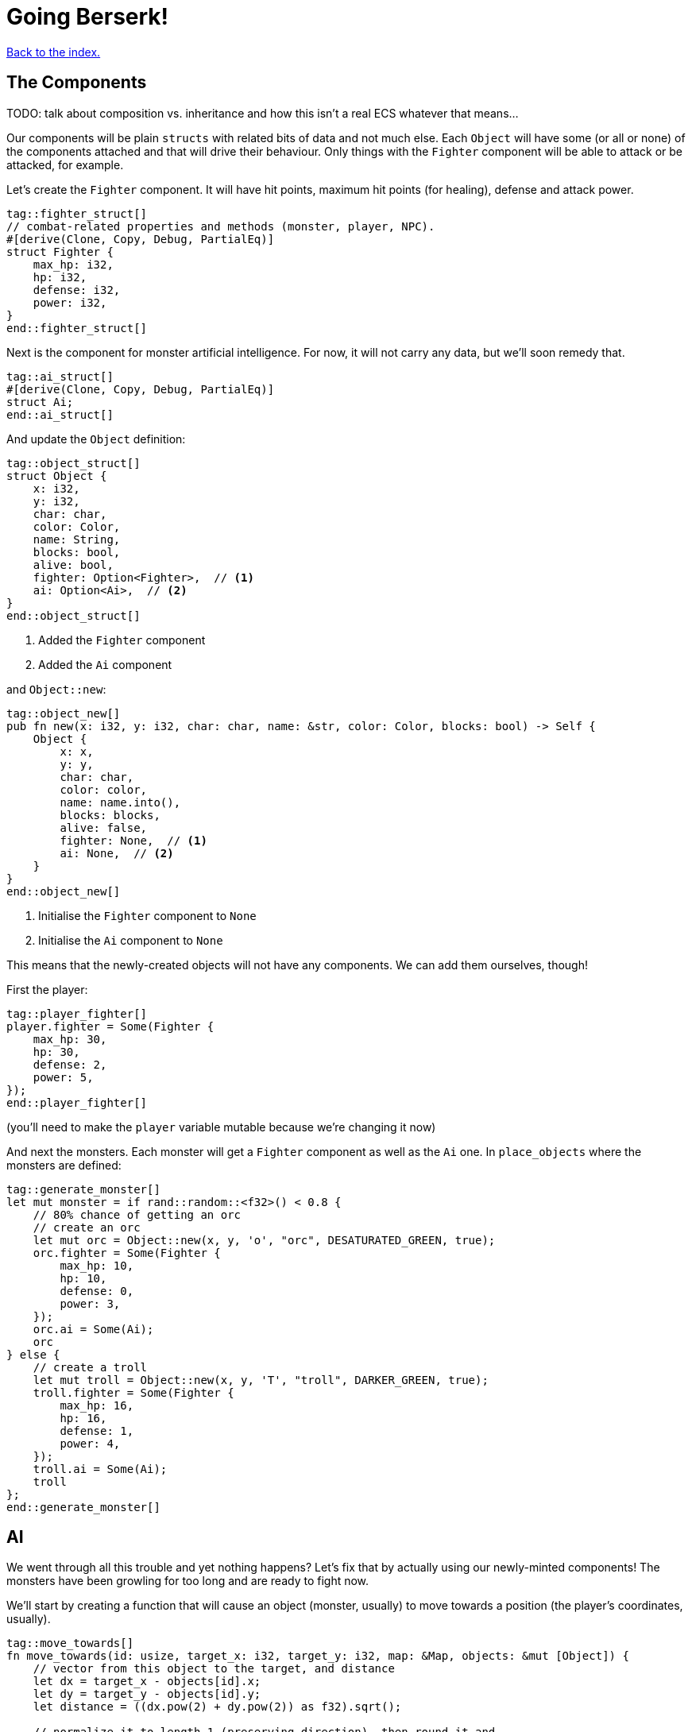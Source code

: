 = Going Berserk!
:icons: font
:source-highlighter: pygments
:source-language: rust
ifdef::env-github[:outfilesuffix: .adoc]

<<index#,Back to the index.>>

== The Components

TODO: talk about composition vs. inheritance and how this isn't a real ECS whatever that means...

Our components will be plain `structs` with related bits of data and
not much else. Each `Object` will have some (or all or none) of the
components attached and that will drive their behaviour. Only things
with the `Fighter` component will be able to attack or be attacked,
for example.

Let's create the `Fighter` component. It will have hit points, maximum
hit points (for healing), defense and attack power.

[source]
----
tag::fighter_struct[]
// combat-related properties and methods (monster, player, NPC).
#[derive(Clone, Copy, Debug, PartialEq)]
struct Fighter {
    max_hp: i32,
    hp: i32,
    defense: i32,
    power: i32,
}
end::fighter_struct[]
----

Next is the component for monster artificial intelligence. For now, it
will not carry any data, but we'll soon remedy that.

[source]
----
tag::ai_struct[]
#[derive(Clone, Copy, Debug, PartialEq)]
struct Ai;
end::ai_struct[]
----

And update the `Object` definition:

[source]
----
tag::object_struct[]
struct Object {
    x: i32,
    y: i32,
    char: char,
    color: Color,
    name: String,
    blocks: bool,
    alive: bool,
    fighter: Option<Fighter>,  // <1>
    ai: Option<Ai>,  // <2>
}
end::object_struct[]
----
<1> Added the `Fighter` component
<2> Added the `Ai` component

and `Object::new`:

[source]
----
tag::object_new[]
pub fn new(x: i32, y: i32, char: char, name: &str, color: Color, blocks: bool) -> Self {
    Object {
        x: x,
        y: y,
        char: char,
        color: color,
        name: name.into(),
        blocks: blocks,
        alive: false,
        fighter: None,  // <1>
        ai: None,  // <2>
    }
}
end::object_new[]
----
<1> Initialise the `Fighter` component to `None`
<2> Initialise the `Ai` component to `None`

This means that the newly-created objects will not have any
components. We can add them ourselves, though!

First the player:

[source]
----
tag::player_fighter[]
player.fighter = Some(Fighter {
    max_hp: 30,
    hp: 30,
    defense: 2,
    power: 5,
});
end::player_fighter[]
----

(you'll need to make the `player` variable mutable because we're
changing it now)


And next the monsters. Each monster will get a `Fighter` component as
well as the `Ai` one. In `place_objects` where the monsters are
defined:

[source]
----
tag::generate_monster[]
let mut monster = if rand::random::<f32>() < 0.8 {
    // 80% chance of getting an orc
    // create an orc
    let mut orc = Object::new(x, y, 'o', "orc", DESATURATED_GREEN, true);
    orc.fighter = Some(Fighter {
        max_hp: 10,
        hp: 10,
        defense: 0,
        power: 3,
    });
    orc.ai = Some(Ai);
    orc
} else {
    // create a troll
    let mut troll = Object::new(x, y, 'T', "troll", DARKER_GREEN, true);
    troll.fighter = Some(Fighter {
        max_hp: 16,
        hp: 16,
        defense: 1,
        power: 4,
    });
    troll.ai = Some(Ai);
    troll
};
end::generate_monster[]
----

== AI

We went through all this trouble and yet nothing happens? Let's fix that
by actually using our newly-minted components! The monsters have been
growling for too long and are ready to fight now.

We'll start by creating a function that will cause an object (monster,
usually) to move towards a position (the player's coordinates, usually).

[source]
----
tag::move_towards[]
fn move_towards(id: usize, target_x: i32, target_y: i32, map: &Map, objects: &mut [Object]) {
    // vector from this object to the target, and distance
    let dx = target_x - objects[id].x;
    let dy = target_y - objects[id].y;
    let distance = ((dx.pow(2) + dy.pow(2)) as f32).sqrt();

    // normalize it to length 1 (preserving direction), then round it and
    // convert to integer so the movement is restricted to the map grid
    let dx = (dx as f32 / distance).round() as i32;
    let dy = (dy as f32 / distance).round() as i32;
    move_by(id, dx, dy, map, objects);
}
end::move_towards[]
----

Next we'll add a method on `Object` that will tell us the distance to
another object.

[source]
----
tag::distance_to[]
/// return the distance to another object
pub fn distance_to(&self, other: &Object) -> f32 {
    let dx = other.x - self.x;
    let dy = other.y - self.y;
    ((dx.pow(2) + dy.pow(2)) as f32).sqrt()
}
end::distance_to[]
----

All right, let's use them to implement some basic behaviour: if the
monster is close, it will attack, otherwise it will move closer.

[source]
----
tag::ai_take_turn[]
tag::ai_take_turn_header[]
fn ai_take_turn(monster_id: usize, map: &Map, objects: &mut [Object], fov_map: &FovMap) {
    // a basic monster takes its turn. If you can see it, it can see you
    let (monster_x, monster_y) = objects[monster_id].pos();
    if fov_map.is_in_fov(monster_x, monster_y) {
        if objects[monster_id].distance_to(&objects[PLAYER]) >= 2.0 {
            // move towards player if far away
            let (player_x, player_y) = objects[PLAYER].pos();
            move_towards(monster_id, player_x, player_y, map, objects);
        } else if objects[PLAYER].fighter.map_or(false, |f| f.hp > 0) {
end::ai_take_turn_header[]
            // close enough, attack! (if the player is still alive.)
            let monster = &objects[monster_id];
            println!(
                "The attack of the {} bounces off your shiny metal armor!",
                monster.name
            );
        }
    }
}
end::ai_take_turn[]
----

But for any of this to have effect, we need to call it from the main
loop:

[source]
----
tag::monsters_take_turn[]
// let monsters take their turn
if objects[PLAYER].alive && player_action != PlayerAction::DidntTakeTurn {
    for id in 0..objects.len() {
        if objects[id].ai.is_some() {
            ai_take_turn(id, &map, &mut objects, &fov_map);
        }
    }
}
end::monsters_take_turn[]
----

When you test it now, you can see the monsters following you around
and trying to attack you.

The whole code is available link:part-6a-ai.rs[here].

== Sword-fighting

The quest for some epic medieval combat is coming to an end! We will
now write the actual functions to attack and take damage, and replace
those silly placeholders with the meaty stuff. The "meaty stuff" is
deliberately simple. This is so you can easily change it with your own
damage system, whatever it may be.

[source]
----
tag::take_damage[]
pub fn take_damage(&mut self, damage: i32) {
    // apply damage if possible
    if let Some(fighter) = self.fighter.as_mut() {
        if damage > 0 {
            fighter.hp -= damage;
        }
    }
end::take_damage[]
}
----

In the next section we'll modify it to also handle deaths. Then
there's the method to attack another object:

[source]
----
tag::attack[]
pub fn attack(&mut self, target: &mut Object) {
    // a simple formula for attack damage
    let damage = self.fighter.map_or(0, |f| f.power) - target.fighter.map_or(0, |f| f.defense);
    if damage > 0 {
        // make the target take some damage
        println!(
            "{} attacks {} for {} hit points.",
            self.name, target.name, damage
        );
        target.take_damage(damage);
    } else {
        println!(
            "{} attacks {} but it has no effect!",
            self.name, target.name
        );
    }
}
end::attack[]
----

It calls the previous method in order to handle taking damage. We
separated "attacks" and "damage" because you might want an event, like
poison or a trap, to directly damage an object by some amount, without
going through the attack damage formula.

Let's replace the dummy attack message in `ai_take_turn` with a call
to the `attack` monster.

Alas, the ownership rears its head again! If you just tried the
straightforward bit:

[source]
----
let monster = &mut objects[monster_id];
monster.attack(&mut objects[PLAYER]);
----

You would get another error about a double mutable borrow. While
taking two mutable pointers into the `objects` list is safe when
they're pointing at *different objects*, it would be a problem if they
borrowed the same one (remember, you can only have one mutable borrow
to an object at a time).

Unfortunately, Rust can't just figure out that the monster and player
are different items in the list.

However, we can let it know! There's a method on slices called
`split_at_mut` which takes an index and returns two mutable slices
split by the index. And we can use that to return a mutable borrow to
our object from both:

[source]
----
tag::mut_two[]
/// Mutably borrow two *separate* elements from the given slice.
/// Panics when the indexes are equal or out of bounds.
fn mut_two<T>(first_index: usize, second_index: usize, items: &mut [T]) -> (&mut T, &mut T) {
    assert!(first_index != second_index);
    let split_at_index = cmp::max(first_index, second_index);
    let (first_slice, second_slice) = items.split_at_mut(split_at_index);
    if first_index < second_index {
        (&mut first_slice[first_index], &mut second_slice[0])
    } else {
        (&mut second_slice[0], &mut first_slice[second_index])
    }
}
end::mut_two[]
----

And now monster's attack looks like this:

[source]
----
tag::monster_attack[]
// close enough, attack! (if the player is still alive.)
let (monster, player) = mut_two(monster_id, PLAYER, objects);
monster.attack(player);
end::monster_attack[]
----

And do the same to the player's dummy attack code in `player_move_or_attack`:

[source]
----
tag::player_attack[]
let (player, target) = mut_two(PLAYER, target_id, objects);
player.attack(target);
end::player_attack[]
----


That's it, the player and the monsters can beat each other silly, but
no-one will die. We'll take this opportunity to print the player's HP
so you can see it plummeting to negative values as the monsters
attack you. This is how you make a simple GUI! At the end of the
`render_all` function:

[source]
----
tag::show_player_stats[]
// show the player's stats
root.set_default_foreground(WHITE);
if let Some(fighter) = objects[PLAYER].fighter {
    root.print_ex(
        1,
        SCREEN_HEIGHT - 2,
        BackgroundFlag::None,
        TextAlignment::Left,
        format!("HP: {}/{} ", fighter.hp, fighter.max_hp),
    );
}
end::show_player_stats[]
----

NOTE: We render the hitpoints only when the _player_ has the `Fighter`
component. We could use `objects[PLAYER].fighter.unwrap()` instead of
`if let` here, but that would crash the game if the player ever
stopped being a fighter, which would be a shame. What if they're under
a sanctuary spell or some such?


== Untimely deaths

Of course, nobody can lose HP indefinitely. We'll now code the
inevitable demise of both the monsters and the player! This is handled
by the `Fighter` component. Since different objects have different
behaviors when killed, the `Fighter` struct must know what function to
call when the object dies. This is so that monsters leave corpses
behind, the player loses the game, the end-level boss reveals the
stairs to the next level, etc. This `on_death` callback is passed as a
parameter when creating a `Fighter` instance.

[source]
----
tag::fighter_struct_with_cb[]
// combat-related properties and methods (monster, player, NPC).
#[derive(Clone, Copy, Debug, PartialEq)]
struct Fighter {
    max_hp: i32,
    hp: i32,
    defense: i32,
    power: i32,
    on_death: DeathCallback,  // <1>
}
end::fighter_struct_with_cb[]
----
<1> New `on_death` callback field

Let us define the callback as well:

[source]
----
tag::death_callback_enum[]
#[derive(Clone, Copy, Debug, PartialEq)]
enum DeathCallback {
    Player,
    Monster,
}
end::death_callback_enum[]
----

We're adding another field to `Fighter` of a new enum `DeathCallback`.
It will represent the different "on death" functions we'll have
available.

Next, we'll add a method that will let us call the callback:

[source]
----
tag::death_callback_impl[]
impl DeathCallback {
    fn callback(self, object: &mut Object) {
        use DeathCallback::*;
        let callback: fn(&mut Object) = match self {
            Player => player_death,
            Monster => monster_death,
        };
        callback(object);
    }
}
end::death_callback_impl[]
----

It checks to see which callback it represents and invokes the right
function (`player_death` or `monster_death`). The callback functions
take one parameter -- the mutable reference to the dying object. This
is so we can change its properties on death.

And we also need to set the callback for every `Fighter` instance.
Here's the player's one:

[source]
----
tag::player_fighter_cb[]
player.fighter = Some(Fighter {
    max_hp: 30,
    hp: 30,
    defense: 2,
    power: 5,
    on_death: DeathCallback::Player,  // <1>
});
end::player_fighter_cb[]
----
<1> Added `on_death` callback


And this is for the monsters (in `place_objects`):

[source]
----
tag::generate_monster_cb[]
let mut monster = if rand::random::<f32>() < 0.8 {
    // 80% chance of getting an orc
    // create an orc
    let mut orc = Object::new(x, y, 'o', "orc", DESATURATED_GREEN, true);
    orc.fighter = Some(Fighter {
        max_hp: 10,
        hp: 10,
        defense: 0,
        power: 3,
        on_death: DeathCallback::Monster,  // <1>
    });
    orc.ai = Some(Ai);
    orc
} else {
    // create a troll
    let mut troll = Object::new(x, y, 'T', "troll", DARKER_GREEN, true);
    troll.fighter = Some(Fighter {
        max_hp: 16,
        hp: 16,
        defense: 1,
        power: 4,
        on_death: DeathCallback::Monster,  // <2>
    });
    troll.ai = Some(Ai);
    troll
};
end::generate_monster_cb[]
----
<1> Added `on_death` callback
<2> Added `on_death` callback

Before we get to writing the concrete callback implementations, lets
make sure our they actually get triggered when an object dies!

We'll do that in `take_damage` rather than `attack`, because an object
may die from causes other than combat, such as a trap, hunger or
poison.

Put this at the end of the `take_damage` method:

[source]
----
// apply damage if possible
if let Some(fighter) = self.fighter.as_mut() {
    // ...
}
tag::execute_death_callback[]
// check for death, call the death function
if let Some(fighter) = self.fighter {
    if fighter.hp <= 0 {
        self.alive = false;
        fighter.on_death.callback(self);
    }
}
end::execute_death_callback[]
----

The first `if let` check looks almost identical to the one that's already
there for taking the hit points down. There is a difference, however.

It boils down to ownership again. The first `if let` takes a mutable
reference to `self.fighter`. That means, for the duration of that
block, we can't take a mutable reference to `self`, because a part of it
(`fighter`) is already borrowed.

But we do need a mutable reference to pass it to the `on_death`
callback.

So while it may seem like we could just fold the callback code into
the first `if let`, we can't because it would result in the
simultaneous borrowing of `&mut Object` and `&mut Fighter`.

We do not have the same problem in the second `if let` because we _are
not borrowing `Fighter` there_. Using `self.fighter` instead of
`self.fighter.as_mut()` means we just _copy_ the `fighter` value, but
nothing is borrowed at that time. This would also mean that if we made
any changes to `fighter` in the second `if let` block, they would not
appear on the `self` Object.

As mentioned before, the ownership rules are generally a good thing
but sometimes they are a bit onerous.

Anyway, let's go implement our `player_death` and `monster_death`
callbacks!

[source]
----
tag::player_death[]
fn player_death(player: &mut Object) {
    // the game ended!
    println!("You died!");

    // for added effect, transform the player into a corpse!
    player.char = '%';
    player.color = DARK_RED;
}
end::player_death[]

tag::monster_death[]
fn monster_death(monster: &mut Object) {
    // transform it into a nasty corpse! it doesn't block, can't be
    // attacked and doesn't move
    println!("{} is dead!", monster.name);
    monster.char = '%';
    monster.color = DARK_RED;
    monster.blocks = false;
    monster.fighter = None;
    monster.ai = None;
    monster.name = format!("remains of {}", monster.name);
}
end::monster_death[]
----

Notice that the monster's components were disabled, so it doesn't run
any AI functions and can no longer be attacked.

To enable these behaviours, pass the `on_death` field into the
`Fighter` components wherever you've defined them. Rust will complain
if you don't so let the compiler guide you.

You can test play around with it now and you'll see that the player
and monsters stop moving when they die. There are some glitches we
need to fix, however.

First, we only want to attack an object if it has a `Fighter`
component. In `player_move_or_attack`, change the target check to the
following:

[source]
----
tag::attack_target_id[]
// try to find an attackable object there
let target_id = objects
    .iter()
    .position(|object| object.fighter.is_some() && object.pos() == (x, y));
end::attack_target_id[]
----

`is_some` is a method on `Option` that will tell you whether it's
value is `Some(...)` without bothering you with the insides.

There's also the issue that when the player walks over a corpse, it's
sometimes drawn over the player. And the same issue happens when a
monster steps on a corpse.

We can fix both by sorting the list of objects by their `blocks`
property:

[source]
----
let mut to_draw: Vec<_> = objects.iter().collect();
// sort so that non-blocknig objects come first
to_draw.sort_by(|o1, o2| { o1.blocks.cmp(&o2.blocks) });
// draw the objects in the list
for object in &to_draw {
    if fov_map.is_in_fov(object.x, object.y) {
        object.draw(con);
    }
}
----

Instead of going through the `objects` list we clone it into a
mutable vector (`render_all` is taking `&[Object]` so it can't change
the list directly -- nor should it). Then we sort the vector such that
all non-blocking objects come before all the blocking ones. Since we can't
have two blocking objects on the same tile, this will make sure that
our player and monsters won't get overwritten by corpses.

And we can always make the logic more intricate by changing the
closure passed to `sort_by`.

One more thing, since we're only ever rendering objects that are in
the _field of view_, let's filter them out _before_ the sort. That way
we'll only sort items that we actually want to draw.

[source]
----
tag::objects_to_draw[]
let mut to_draw: Vec<_> = objects
    .iter()
    .filter(|o| fov_map.is_in_fov(o.x, o.y))
    .collect();
// sort so that non-blocknig objects come first
to_draw.sort_by(|o1, o2| o1.blocks.cmp(&o2.blocks));
// draw the objects in the list
for object in &to_draw {
    object.draw(con);
}
end::objects_to_draw[]
----

It's finally ready to play, and it actually feels like a game! It's been
a long journey since we first printed the `@` character, but we've got
random dungeons, FOV, exploration, enemies, AI, and a true combat
system. You can now beat those pesky monsters into a pulp and walk
over them! (_Ugh!_) See if you can finish off all of them before they do
the same to you.


Here's link:part-6b-untimely-deaths.rs[the complete code so far].

Continue to <<part-7-gui#,the next part>>.
